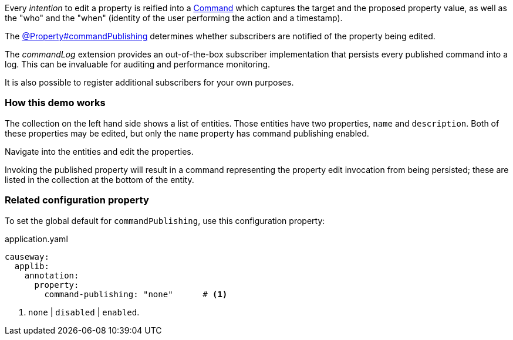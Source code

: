 :Notice: Licensed to the Apache Software Foundation (ASF) under one or more contributor license agreements. See the NOTICE file distributed with this work for additional information regarding copyright ownership. The ASF licenses this file to you under the Apache License, Version 2.0 (the "License"); you may not use this file except in compliance with the License. You may obtain a copy of the License at. http://www.apache.org/licenses/LICENSE-2.0 . Unless required by applicable law or agreed to in writing, software distributed under the License is distributed on an "AS IS" BASIS, WITHOUT WARRANTIES OR  CONDITIONS OF ANY KIND, either express or implied. See the License for the specific language governing permissions and limitations under the License.


Every _intention_ to edit a property is reified into a link:https://causeway.apache.org/refguide/2.0.0-SNAPSHOT/applib/index/services/command/Command.html[Command] which captures the target and the proposed property value, as well as the "who" and the "when" (identity of the user performing the action and a timestamp).

The link:https://causeway.apache.org/refguide/2.0.0-SNAPSHOT/applib/index/annotation/Property.html#commandpublishing[@Property#commandPublishing] determines whether subscribers are notified of the property being edited.

The _commandLog_ extension provides an out-of-the-box subscriber implementation that persists every published command into a log.
This can be invaluable for auditing and performance monitoring.

It is also possible to register additional subscribers for your own purposes.


=== How this demo works

The collection on the left hand side shows a list of entities.
Those entities have two properties, `name` and `description`.
Both of these properties may be edited, but only the `name` property has command publishing enabled.

Navigate into the entities and edit the properties.

Invoking the published property will result in a command representing the property edit invocation from being persisted; these are listed in the collection at the bottom of the entity.


=== Related configuration property

To set the global default for `commandPublishing`, use this configuration property:

[source,yaml]
.application.yaml
----
causeway:
  applib:
    annotation:
      property:
        command-publishing: "none"      # <.>
----
<.> `none` | `disabled` | `enabled`.


